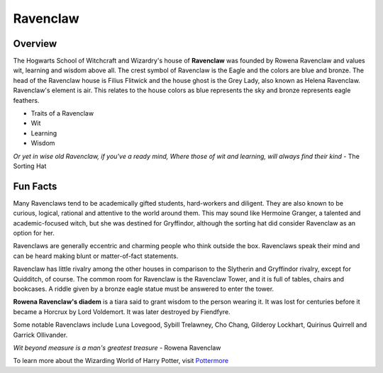 Ravenclaw
============

.. image:: ravenclaw.png

Overview
---------

The Hogwarts School of Witchcraft and Wizardry's house of **Ravenclaw** was founded by
Rowena Ravenclaw and values wit, learning and wisdom above all. The crest symbol
of Ravenclaw is the Eagle and the colors are blue and bronze. The head of the 
Ravenclaw house is Filius Flitwick and the house ghost is the Grey Lady, also 
known as Helena Ravenclaw. Ravenclaw's element is air. This relates to the house
colors as blue represents the sky and bronze represents eagle feathers.

* Traits of a Ravenclaw
* Wit
* Learning
* Wisdom

*Or yet in wise old Ravenclaw,
if you've a ready mind,
Where those of wit and learning,
will always find their kind*
- The Sorting Hat

Fun Facts
----------

Many Ravenclaws tend to be academically gifted students, hard-workers and diligent.
They are also known to be curious, logical, rational and attentive to the world
around them. This may sound like Hermoine Granger, a talented and academic-focused
witch, but she was destined for Gryffindor, although the sorting hat did consider
Ravenclaw as an option for her. 

Ravenclaws are generally eccentric and charming people who think outside the box.
Ravenclaws speak their mind and can be heard making blunt or matter-of-fact statements.

Ravenclaw has little rivalry among the other houses in comparison to the Slytherin
and Gryffindor rivalry, except for Quidditch, of course. The common room for 
Ravenclaw is the Ravenclaw Tower, and it is full of tables, chairs and bookcases.
A riddle given by a bronze eagle statue must be answered to enter the tower.

**Rowena Ravenclaw's diadem** is a tiara said to grant wisdom to the person wearing 
it. It was lost for centuries before it became a Horcrux by Lord Voldemort. It 
was later destroyed by Fiendfyre.

Some notable Ravenclaws include Luna Lovegood, Sybill Trelawney, Cho Chang,
Gilderoy Lockhart, Quirinus Quirrell and Garrick Ollivander.

*Wit beyond measure is a man's greatest treasure*
- Rowena Ravenclaw

To learn more about the Wizarding World of Harry Potter, 
visit `Pottermore <https://www.pottermore.com/>`_